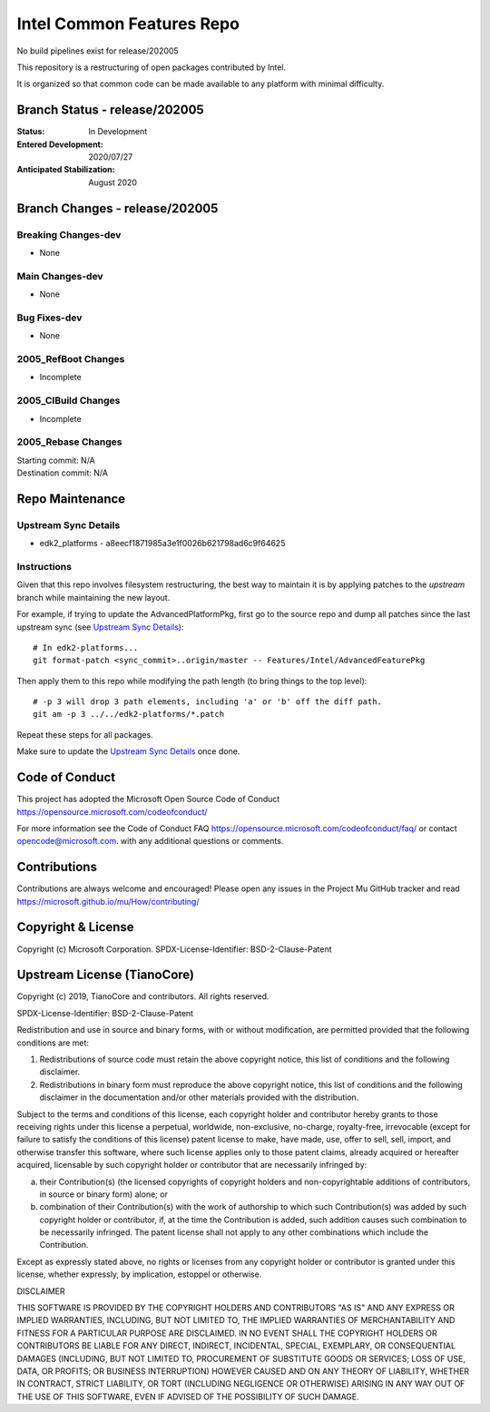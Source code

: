 ==========================
Intel Common Features Repo
==========================

No build pipelines exist for release/202005

This repository is a restructuring of open packages contributed by Intel.

It is organized so that common code can be made available to any platform with minimal difficulty.

Branch Status - release/202005
==============================

:Status:
  In Development

:Entered Development:
  2020/07/27

:Anticipated Stabilization:
  August 2020

Branch Changes - release/202005
===============================

Breaking Changes-dev
--------------------

- None

Main Changes-dev
----------------

- None

Bug Fixes-dev
-------------

- None

2005_RefBoot Changes
--------------------

- Incomplete

2005_CIBuild Changes
--------------------

- Incomplete

2005_Rebase Changes
-------------------

| Starting commit: N/A
| Destination commit: N/A

Repo Maintenance
================

Upstream Sync Details
---------------------

- edk2_platforms - a8eecf1871985a3e1f0026b621798ad6c9f64625

Instructions
------------

Given that this repo involves filesystem restructuring, the best way to maintain it is by applying patches to the `upstream` branch while maintaining the new layout.

For example, if trying to update the AdvancedPlatformPkg, first go to the source repo and dump all patches since the last upstream sync (see `Upstream Sync Details`_)::

  # In edk2-platforms...
  git format-patch <sync_commit>..origin/master -- Features/Intel/AdvancedFeaturePkg

Then apply them to this repo while modifying the path length (to bring things to the top level)::

  # -p 3 will drop 3 path elements, including 'a' or 'b' off the diff path.
  git am -p 3 ../../edk2-platforms/*.patch


Repeat these steps for all packages.

Make sure to update the `Upstream Sync Details`_ once done.

Code of Conduct
===============

This project has adopted the Microsoft Open Source Code of Conduct https://opensource.microsoft.com/codeofconduct/

For more information see the Code of Conduct FAQ https://opensource.microsoft.com/codeofconduct/faq/
or contact `opencode@microsoft.com <mailto:opencode@microsoft.com>`_. with any additional questions or comments.

Contributions
=============

Contributions are always welcome and encouraged!
Please open any issues in the Project Mu GitHub tracker and read https://microsoft.github.io/mu/How/contributing/


Copyright & License
===================

Copyright (c) Microsoft Corporation.
SPDX-License-Identifier: BSD-2-Clause-Patent

Upstream License (TianoCore)
============================

Copyright (c) 2019, TianoCore and contributors.  All rights reserved.

SPDX-License-Identifier: BSD-2-Clause-Patent

Redistribution and use in source and binary forms, with or without
modification, are permitted provided that the following conditions are met:

1. Redistributions of source code must retain the above copyright notice,
   this list of conditions and the following disclaimer.

2. Redistributions in binary form must reproduce the above copyright notice,
   this list of conditions and the following disclaimer in the documentation
   and/or other materials provided with the distribution.

Subject to the terms and conditions of this license, each copyright holder
and contributor hereby grants to those receiving rights under this license
a perpetual, worldwide, non-exclusive, no-charge, royalty-free, irrevocable
(except for failure to satisfy the conditions of this license) patent
license to make, have made, use, offer to sell, sell, import, and otherwise
transfer this software, where such license applies only to those patent
claims, already acquired or hereafter acquired, licensable by such copyright
holder or contributor that are necessarily infringed by:

(a) their Contribution(s) (the licensed copyrights of copyright holders and
    non-copyrightable additions of contributors, in source or binary form)
    alone; or

(b) combination of their Contribution(s) with the work of authorship to
    which such Contribution(s) was added by such copyright holder or
    contributor, if, at the time the Contribution is added, such addition
    causes such combination to be necessarily infringed. The patent license
    shall not apply to any other combinations which include the
    Contribution.

Except as expressly stated above, no rights or licenses from any copyright
holder or contributor is granted under this license, whether expressly, by
implication, estoppel or otherwise.

DISCLAIMER

THIS SOFTWARE IS PROVIDED BY THE COPYRIGHT HOLDERS AND CONTRIBUTORS "AS IS"
AND ANY EXPRESS OR IMPLIED WARRANTIES, INCLUDING, BUT NOT LIMITED TO, THE
IMPLIED WARRANTIES OF MERCHANTABILITY AND FITNESS FOR A PARTICULAR PURPOSE
ARE DISCLAIMED. IN NO EVENT SHALL THE COPYRIGHT HOLDERS OR CONTRIBUTORS BE
LIABLE FOR ANY DIRECT, INDIRECT, INCIDENTAL, SPECIAL, EXEMPLARY, OR
CONSEQUENTIAL DAMAGES (INCLUDING, BUT NOT LIMITED TO, PROCUREMENT OF
SUBSTITUTE GOODS OR SERVICES; LOSS OF USE, DATA, OR PROFITS; OR BUSINESS
INTERRUPTION) HOWEVER CAUSED AND ON ANY THEORY OF LIABILITY, WHETHER IN
CONTRACT, STRICT LIABILITY, OR TORT (INCLUDING NEGLIGENCE OR OTHERWISE)
ARISING IN ANY WAY OUT OF THE USE OF THIS SOFTWARE, EVEN IF ADVISED OF THE
POSSIBILITY OF SUCH DAMAGE.
